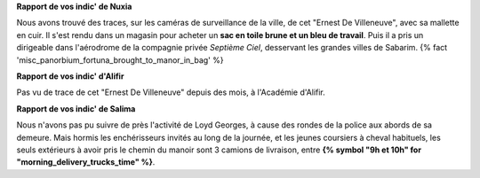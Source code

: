 ﻿

.. raw:: pdf

   Spacer 0 5


**Rapport de vos indic' de Nuxia**

Nous avons trouvé des traces, sur les caméras de surveillance de la ville, de cet "Ernest De Villeneuve", avec sa mallette en cuir.
Il s'est rendu dans un magasin pour acheter un **sac en toile brune et un bleu de travail**.
Puis il a pris un dirigeable dans l'aérodrome de la compagnie privée *Septième Ciel*, desservant les grandes villes de Sabarim. {% fact 'misc_panorbium_fortuna_brought_to_manor_in_bag' %}


**Rapport de vos indic' d'Alifir**

Pas vu de trace de cet "Ernest De Villeneuve" depuis des mois, à l'Académie d'Alifir.


**Rapport de vos indic' de Salima**

Nous n'avons pas pu suivre de près l'activité de Loyd Georges, à cause des rondes de la police aux abords de sa demeure.
Mais hormis les enchérisseurs invités au long de la journée, et les jeunes coursiers à cheval habituels, les seuls extérieurs à avoir pris le chemin du manoir sont 3 camions de livraison, entre **{% symbol "9h et 10h" for "morning_delivery_trucks_time" %}**.
